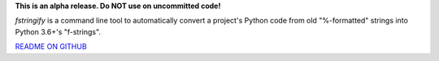 **This is an alpha release. Do NOT use on uncommitted code!**

`fstringify` is a command line tool to automatically convert a project's Python code from old "%-formatted" strings into Python 3.6+'s "f-strings".


`README ON GITHUB
<https://github.com/jacktasia/fstringify/blob/master/README.md>`_
